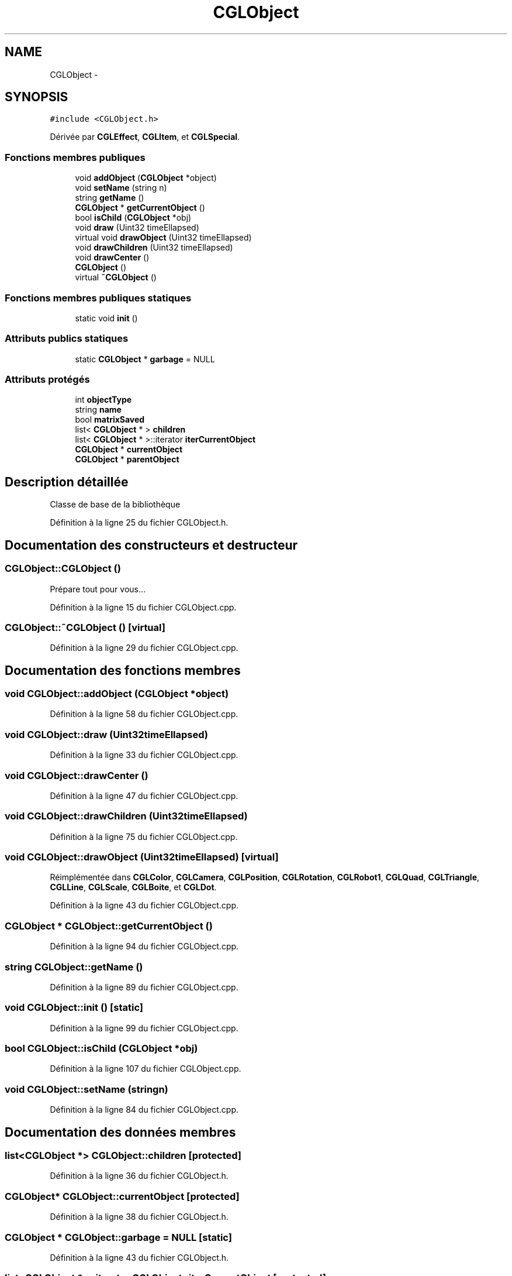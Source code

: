 .TH "CGLObject" 3 "Samedi 1 Mars 2014" "Version 20140227" "DamierGL" \" -*- nroff -*-
.ad l
.nh
.SH NAME
CGLObject \- 
.SH SYNOPSIS
.br
.PP
.PP
\fC#include <CGLObject\&.h>\fP
.PP
Dérivée par \fBCGLEffect\fP, \fBCGLItem\fP, et \fBCGLSpecial\fP\&.
.SS "Fonctions membres publiques"

.in +1c
.ti -1c
.RI "void \fBaddObject\fP (\fBCGLObject\fP *object)"
.br
.ti -1c
.RI "void \fBsetName\fP (string n)"
.br
.ti -1c
.RI "string \fBgetName\fP ()"
.br
.ti -1c
.RI "\fBCGLObject\fP * \fBgetCurrentObject\fP ()"
.br
.ti -1c
.RI "bool \fBisChild\fP (\fBCGLObject\fP *obj)"
.br
.ti -1c
.RI "void \fBdraw\fP (Uint32 timeEllapsed)"
.br
.ti -1c
.RI "virtual void \fBdrawObject\fP (Uint32 timeEllapsed)"
.br
.ti -1c
.RI "void \fBdrawChildren\fP (Uint32 timeEllapsed)"
.br
.ti -1c
.RI "void \fBdrawCenter\fP ()"
.br
.ti -1c
.RI "\fBCGLObject\fP ()"
.br
.ti -1c
.RI "virtual \fB~CGLObject\fP ()"
.br
.in -1c
.SS "Fonctions membres publiques statiques"

.in +1c
.ti -1c
.RI "static void \fBinit\fP ()"
.br
.in -1c
.SS "Attributs publics statiques"

.in +1c
.ti -1c
.RI "static \fBCGLObject\fP * \fBgarbage\fP = NULL"
.br
.in -1c
.SS "Attributs protégés"

.in +1c
.ti -1c
.RI "int \fBobjectType\fP"
.br
.ti -1c
.RI "string \fBname\fP"
.br
.ti -1c
.RI "bool \fBmatrixSaved\fP"
.br
.ti -1c
.RI "list< \fBCGLObject\fP * > \fBchildren\fP"
.br
.ti -1c
.RI "list< \fBCGLObject\fP * >::iterator \fBiterCurrentObject\fP"
.br
.ti -1c
.RI "\fBCGLObject\fP * \fBcurrentObject\fP"
.br
.ti -1c
.RI "\fBCGLObject\fP * \fBparentObject\fP"
.br
.in -1c
.SH "Description détaillée"
.PP 
Classe de base de la bibliothèque 
.PP
Définition à la ligne 25 du fichier CGLObject\&.h\&.
.SH "Documentation des constructeurs et destructeur"
.PP 
.SS "CGLObject::CGLObject ()"
Prépare tout pour vous… 
.PP
Définition à la ligne 15 du fichier CGLObject\&.cpp\&.
.SS "CGLObject::~CGLObject ()\fC [virtual]\fP"

.PP
Définition à la ligne 29 du fichier CGLObject\&.cpp\&.
.SH "Documentation des fonctions membres"
.PP 
.SS "void CGLObject::addObject (\fBCGLObject\fP *object)"

.PP
Définition à la ligne 58 du fichier CGLObject\&.cpp\&.
.SS "void CGLObject::draw (Uint32timeEllapsed)"

.PP
Définition à la ligne 33 du fichier CGLObject\&.cpp\&.
.SS "void CGLObject::drawCenter ()"

.PP
Définition à la ligne 47 du fichier CGLObject\&.cpp\&.
.SS "void CGLObject::drawChildren (Uint32timeEllapsed)"

.PP
Définition à la ligne 75 du fichier CGLObject\&.cpp\&.
.SS "void CGLObject::drawObject (Uint32timeEllapsed)\fC [virtual]\fP"

.PP
Réimplémentée dans \fBCGLColor\fP, \fBCGLCamera\fP, \fBCGLPosition\fP, \fBCGLRotation\fP, \fBCGLRobot1\fP, \fBCGLQuad\fP, \fBCGLTriangle\fP, \fBCGLLine\fP, \fBCGLScale\fP, \fBCGLBoite\fP, et \fBCGLDot\fP\&.
.PP
Définition à la ligne 43 du fichier CGLObject\&.cpp\&.
.SS "\fBCGLObject\fP * CGLObject::getCurrentObject ()"

.PP
Définition à la ligne 94 du fichier CGLObject\&.cpp\&.
.SS "string CGLObject::getName ()"

.PP
Définition à la ligne 89 du fichier CGLObject\&.cpp\&.
.SS "void CGLObject::init ()\fC [static]\fP"

.PP
Définition à la ligne 99 du fichier CGLObject\&.cpp\&.
.SS "bool CGLObject::isChild (\fBCGLObject\fP *obj)"

.PP
Définition à la ligne 107 du fichier CGLObject\&.cpp\&.
.SS "void CGLObject::setName (stringn)"

.PP
Définition à la ligne 84 du fichier CGLObject\&.cpp\&.
.SH "Documentation des données membres"
.PP 
.SS "list<\fBCGLObject\fP *> CGLObject::children\fC [protected]\fP"

.PP
Définition à la ligne 36 du fichier CGLObject\&.h\&.
.SS "\fBCGLObject\fP* CGLObject::currentObject\fC [protected]\fP"

.PP
Définition à la ligne 38 du fichier CGLObject\&.h\&.
.SS "\fBCGLObject\fP * CGLObject::garbage = NULL\fC [static]\fP"

.PP
Définition à la ligne 43 du fichier CGLObject\&.h\&.
.SS "list<\fBCGLObject\fP *>::iterator CGLObject::iterCurrentObject\fC [protected]\fP"

.PP
Définition à la ligne 37 du fichier CGLObject\&.h\&.
.SS "bool CGLObject::matrixSaved\fC [protected]\fP"

.PP
Définition à la ligne 34 du fichier CGLObject\&.h\&.
.SS "string CGLObject::name\fC [protected]\fP"

.PP
Définition à la ligne 32 du fichier CGLObject\&.h\&.
.SS "int CGLObject::objectType\fC [protected]\fP"

.PP
Définition à la ligne 31 du fichier CGLObject\&.h\&.
.SS "\fBCGLObject\fP* CGLObject::parentObject\fC [protected]\fP"

.PP
Définition à la ligne 40 du fichier CGLObject\&.h\&.

.SH "Auteur"
.PP 
Généré automatiquement par Doxygen pour DamierGL à partir du code source\&.
